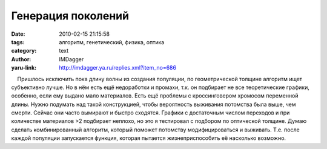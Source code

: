 Генерация поколений
===================
:date: 2010-02-15 21:15:58
:tags: алгоритм, генетический, физика, оптика
:category: text
:author: IMDagger
:yaru-link: http://imdagger.ya.ru/replies.xml?item_no=686

    Пришлось исключить пока длину волны из создания популяции, по
геометрической толщине алгоритм ищет субъективно лучше. Но в нём есть
ещё недоработки и промахи, т.к. он подбирает не все теоретические
графики, особенно, если ему выдано мало материалов. Есть ещё проблемы с
кроссинговером хромосом переменной длины. Нужно подумать над такой
конструкцией, чтобы вероятность выживания потомства была выше, чем
смерти. Сейчас они часто вымирают и быстро сходятся. Графики с
достаточным числом переходов и при количестве материалов >2 подбирает
неплохо, но это я тестировал с подбором по оптической толщине. Думаю
сделать комбинированный алгоритм, который поможет потомству
модифицироваться и выживать. Т.е. после каждой популяции запускается
функция, которая пытается жизнеприспособить её насколько возможно.

